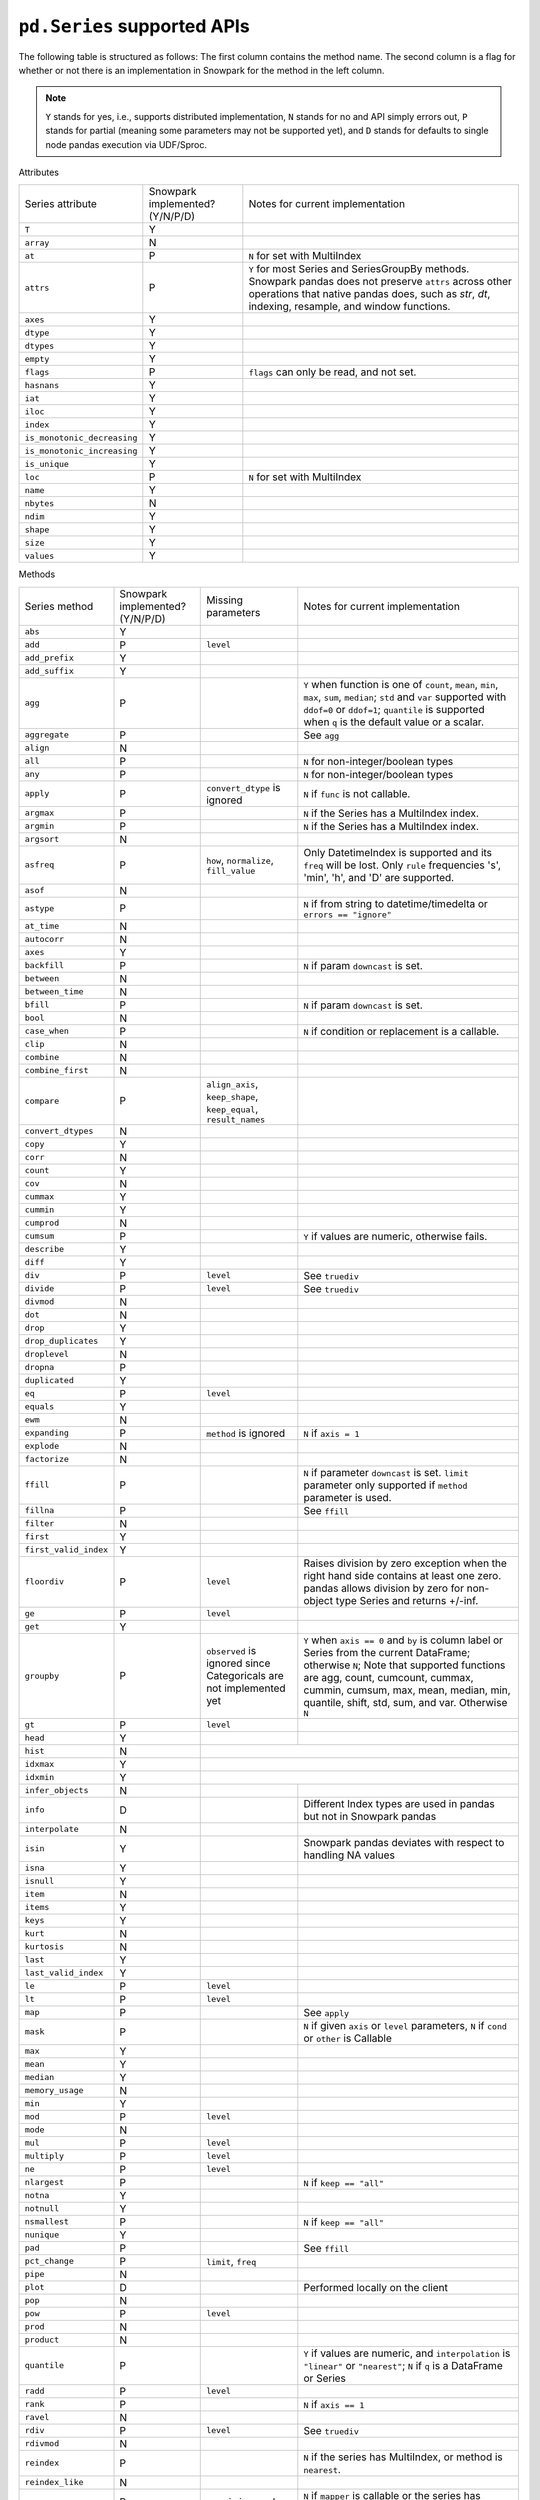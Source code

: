 ``pd.Series`` supported APIs
============================

The following table is structured as follows: The first column contains the method name.
The second column is a flag for whether or not there is an implementation in Snowpark for
the method in the left column.

.. note::
    ``Y`` stands for yes, i.e., supports distributed implementation, ``N`` stands for no and API simply errors out,
    ``P`` stands for partial (meaning some parameters may not be supported yet), and ``D`` stands for defaults to single
    node pandas execution via UDF/Sproc.

Attributes

+-----------------------------+---------------------------------+----------------------------------------------------+
| Series attribute            | Snowpark implemented? (Y/N/P/D) | Notes for current implementation                   |
+-----------------------------+---------------------------------+----------------------------------------------------+
| ``T``                       | Y                               |                                                    |
+-----------------------------+---------------------------------+----------------------------------------------------+
| ``array``                   | N                               |                                                    |
+-----------------------------+---------------------------------+----------------------------------------------------+
| ``at``                      | P                               | ``N`` for set with MultiIndex                      |
+-----------------------------+---------------------------------+----------------------------------------------------+
| ``attrs``                   | P                               | ``Y`` for most Series and SeriesGroupBy methods.   |
|                             |                                 | Snowpark pandas does not preserve ``attrs`` across |
|                             |                                 | other operations that native pandas does, such as  |
|                             |                                 | `str`, `dt`, indexing, resample, and window        |
|                             |                                 | functions.                                         |
+-----------------------------+---------------------------------+----------------------------------------------------+
| ``axes``                    | Y                               |                                                    |
+-----------------------------+---------------------------------+----------------------------------------------------+
| ``dtype``                   | Y                               |                                                    |
+-----------------------------+---------------------------------+----------------------------------------------------+
| ``dtypes``                  | Y                               |                                                    |
+-----------------------------+---------------------------------+----------------------------------------------------+
| ``empty``                   | Y                               |                                                    |
+-----------------------------+---------------------------------+----------------------------------------------------+
| ``flags``                   | P                               | ``flags`` can only be read, and not set.           |
+-----------------------------+---------------------------------+----------------------------------------------------+
| ``hasnans``                 | Y                               |                                                    |
+-----------------------------+---------------------------------+----------------------------------------------------+
| ``iat``                     | Y                               |                                                    |
+-----------------------------+---------------------------------+----------------------------------------------------+
| ``iloc``                    | Y                               |                                                    |
+-----------------------------+---------------------------------+----------------------------------------------------+
| ``index``                   | Y                               |                                                    |
+-----------------------------+---------------------------------+----------------------------------------------------+
| ``is_monotonic_decreasing`` | Y                               |                                                    |
+-----------------------------+---------------------------------+----------------------------------------------------+
| ``is_monotonic_increasing`` | Y                               |                                                    |
+-----------------------------+---------------------------------+----------------------------------------------------+
| ``is_unique``               | Y                               |                                                    |
+-----------------------------+---------------------------------+----------------------------------------------------+
| ``loc``                     | P                               | ``N`` for set with MultiIndex                      |
+-----------------------------+---------------------------------+----------------------------------------------------+
| ``name``                    | Y                               |                                                    |
+-----------------------------+---------------------------------+----------------------------------------------------+
| ``nbytes``                  | N                               |                                                    |
+-----------------------------+---------------------------------+----------------------------------------------------+
| ``ndim``                    | Y                               |                                                    |
+-----------------------------+---------------------------------+----------------------------------------------------+
| ``shape``                   | Y                               |                                                    |
+-----------------------------+---------------------------------+----------------------------------------------------+
| ``size``                    | Y                               |                                                    |
+-----------------------------+---------------------------------+----------------------------------------------------+
| ``values``                  | Y                               |                                                    |
+-----------------------------+---------------------------------+----------------------------------------------------+


Methods

+-----------------------------+---------------------------------+----------------------------------+----------------------------------------------------+
| Series method               | Snowpark implemented? (Y/N/P/D) | Missing parameters               | Notes for current implementation                   |
+-----------------------------+---------------------------------+----------------------------------+----------------------------------------------------+
| ``abs``                     | Y                               |                                  |                                                    |
+-----------------------------+---------------------------------+----------------------------------+----------------------------------------------------+
| ``add``                     | P                               | ``level``                        |                                                    |
+-----------------------------+---------------------------------+----------------------------------+----------------------------------------------------+
| ``add_prefix``              | Y                               |                                  |                                                    |
+-----------------------------+---------------------------------+----------------------------------+----------------------------------------------------+
| ``add_suffix``              | Y                               |                                  |                                                    |
+-----------------------------+---------------------------------+----------------------------------+----------------------------------------------------+
| ``agg``                     | P                               |                                  | ``Y`` when  function is one of ``count``,          |
|                             |                                 |                                  | ``mean``, ``min``, ``max``, ``sum``, ``median``;   |
|                             |                                 |                                  | ``std`` and ``var`` supported with ``ddof=0`` or   |
|                             |                                 |                                  | ``ddof=1``; ``quantile`` is supported when ``q``   |
|                             |                                 |                                  | is the default value or a scalar.                  |
+-----------------------------+---------------------------------+----------------------------------+----------------------------------------------------+
| ``aggregate``               | P                               |                                  | See ``agg``                                        |
+-----------------------------+---------------------------------+----------------------------------+----------------------------------------------------+
| ``align``                   | N                               |                                  |                                                    |
+-----------------------------+---------------------------------+----------------------------------+----------------------------------------------------+
| ``all``                     | P                               |                                  | ``N`` for non-integer/boolean types                |
+-----------------------------+---------------------------------+----------------------------------+----------------------------------------------------+
| ``any``                     | P                               |                                  | ``N`` for non-integer/boolean types                |
+-----------------------------+---------------------------------+----------------------------------+----------------------------------------------------+
| ``apply``                   | P                               | ``convert_dtype`` is ignored     | ``N`` if ``func`` is not callable.                 |
+-----------------------------+---------------------------------+----------------------------------+----------------------------------------------------+
| ``argmax``                  | P                               |                                  | ``N`` if the Series has a MultiIndex index.        |
+-----------------------------+---------------------------------+----------------------------------+----------------------------------------------------+
| ``argmin``                  | P                               |                                  | ``N`` if the Series has a MultiIndex index.        |
+-----------------------------+---------------------------------+----------------------------------+----------------------------------------------------+
| ``argsort``                 | N                               |                                  |                                                    |
+-----------------------------+---------------------------------+----------------------------------+----------------------------------------------------+
| ``asfreq``                  | P                               | ``how``, ``normalize``,          | Only DatetimeIndex is supported and its ``freq``   |
|                             |                                 | ``fill_value``                   | will be lost. Only ``rule`` frequencies 's', 'min',|
|                             |                                 |                                  | 'h', and 'D' are supported.                        |
+-----------------------------+---------------------------------+----------------------------------+----------------------------------------------------+
| ``asof``                    | N                               |                                  |                                                    |
+-----------------------------+---------------------------------+----------------------------------+----------------------------------------------------+
| ``astype``                  | P                               |                                  | ``N`` if from string to datetime/timedelta or      |
|                             |                                 |                                  | ``errors == "ignore"``                             |
+-----------------------------+---------------------------------+----------------------------------+----------------------------------------------------+
| ``at_time``                 | N                               |                                  |                                                    |
+-----------------------------+---------------------------------+----------------------------------+----------------------------------------------------+
| ``autocorr``                | N                               |                                  |                                                    |
+-----------------------------+---------------------------------+----------------------------------+----------------------------------------------------+
| ``axes``                    | Y                               |                                  |                                                    |
+-----------------------------+---------------------------------+----------------------------------+----------------------------------------------------+
| ``backfill``                | P                               |                                  | ``N`` if param ``downcast`` is set.                |
+-----------------------------+---------------------------------+----------------------------------+----------------------------------------------------+
| ``between``                 | N                               |                                  |                                                    |
+-----------------------------+---------------------------------+----------------------------------+----------------------------------------------------+
| ``between_time``            | N                               |                                  |                                                    |
+-----------------------------+---------------------------------+----------------------------------+----------------------------------------------------+
| ``bfill``                   | P                               |                                  | ``N`` if param ``downcast`` is set.                |
+-----------------------------+---------------------------------+----------------------------------+----------------------------------------------------+
| ``bool``                    | N                               |                                  |                                                    |
+-----------------------------+---------------------------------+----------------------------------+----------------------------------------------------+
| ``case_when``               | P                               |                                  | ``N`` if condition or replacement is a callable.   |
+-----------------------------+---------------------------------+----------------------------------+----------------------------------------------------+
| ``clip``                    | N                               |                                  |                                                    |
+-----------------------------+---------------------------------+----------------------------------+----------------------------------------------------+
| ``combine``                 | N                               |                                  |                                                    |
+-----------------------------+---------------------------------+----------------------------------+----------------------------------------------------+
| ``combine_first``           | N                               |                                  |                                                    |
+-----------------------------+---------------------------------+----------------------------------+----------------------------------------------------+
| ``compare``                 | P                               | ``align_axis``, ``keep_shape``,  |                                                    |
|                             |                                 | ``keep_equal``, ``result_names`` |                                                    |
+-----------------------------+---------------------------------+----------------------------------+----------------------------------------------------+
| ``convert_dtypes``          | N                               |                                  |                                                    |
+-----------------------------+---------------------------------+----------------------------------+----------------------------------------------------+
| ``copy``                    | Y                               |                                  |                                                    |
+-----------------------------+---------------------------------+----------------------------------+----------------------------------------------------+
| ``corr``                    | N                               |                                  |                                                    |
+-----------------------------+---------------------------------+----------------------------------+----------------------------------------------------+
| ``count``                   | Y                               |                                  |                                                    |
+-----------------------------+---------------------------------+----------------------------------+----------------------------------------------------+
| ``cov``                     | N                               |                                  |                                                    |
+-----------------------------+---------------------------------+----------------------------------+----------------------------------------------------+
| ``cummax``                  | Y                               |                                  |                                                    |
+-----------------------------+---------------------------------+----------------------------------+----------------------------------------------------+
| ``cummin``                  | Y                               |                                  |                                                    |
+-----------------------------+---------------------------------+----------------------------------+----------------------------------------------------+
| ``cumprod``                 | N                               |                                  |                                                    |
+-----------------------------+---------------------------------+----------------------------------+----------------------------------------------------+
| ``cumsum``                  | P                               |                                  | ``Y`` if values are numeric, otherwise fails.      |
+-----------------------------+---------------------------------+----------------------------------+----------------------------------------------------+
| ``describe``                | Y                               |                                  |                                                    |
|                             |                                 |                                  |                                                    |
+-----------------------------+---------------------------------+----------------------------------+----------------------------------------------------+
| ``diff``                    | Y                               |                                  |                                                    |
+-----------------------------+---------------------------------+----------------------------------+----------------------------------------------------+
| ``div``                     | P                               | ``level``                        | See ``truediv``                                    |
+-----------------------------+---------------------------------+----------------------------------+----------------------------------------------------+
| ``divide``                  | P                               | ``level``                        | See ``truediv``                                    |
+-----------------------------+---------------------------------+----------------------------------+----------------------------------------------------+
| ``divmod``                  | N                               |                                  |                                                    |
+-----------------------------+---------------------------------+----------------------------------+----------------------------------------------------+
| ``dot``                     | N                               |                                  |                                                    |
+-----------------------------+---------------------------------+----------------------------------+----------------------------------------------------+
| ``drop``                    | Y                               |                                  |                                                    |
+-----------------------------+---------------------------------+----------------------------------+----------------------------------------------------+
| ``drop_duplicates``         | Y                               |                                  |                                                    |
+-----------------------------+---------------------------------+----------------------------------+----------------------------------------------------+
| ``droplevel``               | N                               |                                  |                                                    |
+-----------------------------+---------------------------------+----------------------------------+----------------------------------------------------+
| ``dropna``                  | P                               |                                  |                                                    |
+-----------------------------+---------------------------------+----------------------------------+----------------------------------------------------+
| ``duplicated``              | Y                               |                                  |                                                    |
+-----------------------------+---------------------------------+----------------------------------+----------------------------------------------------+
| ``eq``                      | P                               | ``level``                        |                                                    |
+-----------------------------+---------------------------------+----------------------------------+----------------------------------------------------+
| ``equals``                  | Y                               |                                  |                                                    |
+-----------------------------+---------------------------------+----------------------------------+----------------------------------------------------+
| ``ewm``                     | N                               |                                  |                                                    |
+-----------------------------+---------------------------------+----------------------------------+----------------------------------------------------+
| ``expanding``               | P                               | ``method`` is ignored            | ``N`` if ``axis = 1``                              |
+-----------------------------+---------------------------------+----------------------------------+----------------------------------------------------+
| ``explode``                 | N                               |                                  |                                                    |
+-----------------------------+---------------------------------+----------------------------------+----------------------------------------------------+
| ``factorize``               | N                               |                                  |                                                    |
+-----------------------------+---------------------------------+----------------------------------+----------------------------------------------------+
| ``ffill``                   | P                               |                                  | ``N`` if parameter ``downcast`` is set. ``limit``  |
|                             |                                 |                                  | parameter only supported if ``method`` parameter   |
|                             |                                 |                                  | is used.                                           |
+-----------------------------+---------------------------------+----------------------------------+----------------------------------------------------+
| ``fillna``                  | P                               |                                  | See ``ffill``                                      |
+-----------------------------+---------------------------------+----------------------------------+----------------------------------------------------+
| ``filter``                  | N                               |                                  |                                                    |
+-----------------------------+---------------------------------+----------------------------------+----------------------------------------------------+
| ``first``                   | Y                               |                                  |                                                    |
+-----------------------------+---------------------------------+----------------------------------+----------------------------------------------------+
| ``first_valid_index``       | Y                               |                                  |                                                    |
+-----------------------------+---------------------------------+----------------------------------+----------------------------------------------------+
| ``floordiv``                | P                               | ``level``                        | Raises division by zero exception when the right   |
|                             |                                 |                                  | hand side contains at least one zero. pandas allows|
|                             |                                 |                                  | division by zero for non-object type Series and    |
|                             |                                 |                                  | returns +/-inf.                                    |
+-----------------------------+---------------------------------+----------------------------------+----------------------------------------------------+
| ``ge``                      | P                               | ``level``                        |                                                    |
+-----------------------------+---------------------------------+----------------------------------+----------------------------------------------------+
| ``get``                     | Y                               |                                  |                                                    |
+-----------------------------+---------------------------------+----------------------------------+----------------------------------------------------+
| ``groupby``                 | P                               | ``observed`` is ignored since    | ``Y`` when ``axis == 0`` and ``by`` is column      |
|                             |                                 | Categoricals are not implemented | label or Series from the current DataFrame;        |
|                             |                                 | yet                              | otherwise ``N``;                                   |
|                             |                                 |                                  | Note that supported functions are agg, count,      |
|                             |                                 |                                  | cumcount, cummax, cummin, cumsum, max, mean,       |
|                             |                                 |                                  | median, min, quantile, shift, std, sum, and var.   |
|                             |                                 |                                  | Otherwise ``N``                                    |
+-----------------------------+---------------------------------+----------------------------------+----------------------------------------------------+
| ``gt``                      | P                               | ``level``                        |                                                    |
+-----------------------------+---------------------------------+----------------------------------+----------------------------------------------------+
| ``head``                    | Y                               |                                  |                                                    |
+-----------------------------+---------------------------------+----------------------------------+----------------------------------------------------+
| ``hist``                    | N                               |                                  |                                                    |
+-----------------------------+---------------------------------+---------------------------------------------------------------------------------------+
| ``idxmax``                  | Y                               |                                  |                                                    |
+-----------------------------+---------------------------------+---------------------------------------------------------------------------------------+
| ``idxmin``                  | Y                               |                                  |                                                    |
+-----------------------------+---------------------------------+----------------------------------+----------------------------------------------------+
| ``infer_objects``           | N                               |                                  |                                                    |
+-----------------------------+---------------------------------+----------------------------------+----------------------------------------------------+
| ``info``                    | D                               |                                  | Different Index types are used in pandas but not   |
|                             |                                 |                                  | in Snowpark pandas                                 |
+-----------------------------+---------------------------------+----------------------------------+----------------------------------------------------+
| ``interpolate``             | N                               |                                  |                                                    |
+-----------------------------+---------------------------------+----------------------------------+----------------------------------------------------+
| ``isin``                    | Y                               |                                  | Snowpark pandas deviates with respect to handling  |
|                             |                                 |                                  | NA values                                          |
+-----------------------------+---------------------------------+----------------------------------+----------------------------------------------------+
| ``isna``                    | Y                               |                                  |                                                    |
+-----------------------------+---------------------------------+----------------------------------+----------------------------------------------------+
| ``isnull``                  | Y                               |                                  |                                                    |
+-----------------------------+---------------------------------+----------------------------------+----------------------------------------------------+
| ``item``                    | N                               |                                  |                                                    |
+-----------------------------+---------------------------------+----------------------------------+----------------------------------------------------+
| ``items``                   | Y                               |                                  |                                                    |
+-----------------------------+---------------------------------+----------------------------------+----------------------------------------------------+
| ``keys``                    | Y                               |                                  |                                                    |
+-----------------------------+---------------------------------+----------------------------------+----------------------------------------------------+
| ``kurt``                    | N                               |                                  |                                                    |
+-----------------------------+---------------------------------+----------------------------------+----------------------------------------------------+
| ``kurtosis``                | N                               |                                  |                                                    |
+-----------------------------+---------------------------------+----------------------------------+----------------------------------------------------+
| ``last``                    | Y                               |                                  |                                                    |
+-----------------------------+---------------------------------+----------------------------------+----------------------------------------------------+
| ``last_valid_index``        | Y                               |                                  |                                                    |
+-----------------------------+---------------------------------+----------------------------------+----------------------------------------------------+
| ``le``                      | P                               | ``level``                        |                                                    |
+-----------------------------+---------------------------------+----------------------------------+----------------------------------------------------+
| ``lt``                      | P                               | ``level``                        |                                                    |
+-----------------------------+---------------------------------+----------------------------------+----------------------------------------------------+
| ``map``                     | P                               |                                  | See ``apply``                                      |
+-----------------------------+---------------------------------+----------------------------------+----------------------------------------------------+
| ``mask``                    | P                               |                                  | ``N`` if given ``axis`` or ``level`` parameters,   |
|                             |                                 |                                  | ``N`` if ``cond`` or ``other`` is Callable         |
+-----------------------------+---------------------------------+----------------------------------+----------------------------------------------------+
| ``max``                     | Y                               |                                  |                                                    |
+-----------------------------+---------------------------------+----------------------------------+----------------------------------------------------+
| ``mean``                    | Y                               |                                  |                                                    |
+-----------------------------+---------------------------------+----------------------------------+----------------------------------------------------+
| ``median``                  | Y                               |                                  |                                                    |
+-----------------------------+---------------------------------+----------------------------------+----------------------------------------------------+
| ``memory_usage``            | N                               |                                  |                                                    |
+-----------------------------+---------------------------------+----------------------------------+----------------------------------------------------+
| ``min``                     | Y                               |                                  |                                                    |
+-----------------------------+---------------------------------+----------------------------------+----------------------------------------------------+
| ``mod``                     | P                               | ``level``                        |                                                    |
+-----------------------------+---------------------------------+----------------------------------+----------------------------------------------------+
| ``mode``                    | N                               |                                  |                                                    |
+-----------------------------+---------------------------------+----------------------------------+----------------------------------------------------+
| ``mul``                     | P                               | ``level``                        |                                                    |
+-----------------------------+---------------------------------+----------------------------------+----------------------------------------------------+
| ``multiply``                | P                               | ``level``                        |                                                    |
+-----------------------------+---------------------------------+----------------------------------+----------------------------------------------------+
| ``ne``                      | P                               | ``level``                        |                                                    |
+-----------------------------+---------------------------------+----------------------------------+----------------------------------------------------+
| ``nlargest``                | P                               |                                  | ``N`` if ``keep == "all"``                         |
+-----------------------------+---------------------------------+----------------------------------+----------------------------------------------------+
| ``notna``                   | Y                               |                                  |                                                    |
+-----------------------------+---------------------------------+----------------------------------+----------------------------------------------------+
| ``notnull``                 | Y                               |                                  |                                                    |
+-----------------------------+---------------------------------+----------------------------------+----------------------------------------------------+
| ``nsmallest``               | P                               |                                  | ``N`` if ``keep == "all"``                         |
+-----------------------------+---------------------------------+----------------------------------+----------------------------------------------------+
| ``nunique``                 | Y                               |                                  |                                                    |
+-----------------------------+---------------------------------+----------------------------------+----------------------------------------------------+
| ``pad``                     | P                               |                                  | See ``ffill``                                      |
+-----------------------------+---------------------------------+----------------------------------+----------------------------------------------------+
| ``pct_change``              | P                               | ``limit``, ``freq``              |                                                    |
+-----------------------------+---------------------------------+----------------------------------+----------------------------------------------------+
| ``pipe``                    | N                               |                                  |                                                    |
+-----------------------------+---------------------------------+----------------------------------+----------------------------------------------------+
| ``plot``                    | D                               |                                  | Performed locally on the client                    |
+-----------------------------+---------------------------------+----------------------------------+----------------------------------------------------+
| ``pop``                     | N                               |                                  |                                                    |
+-----------------------------+---------------------------------+----------------------------------+----------------------------------------------------+
| ``pow``                     | P                               | ``level``                        |                                                    |
+-----------------------------+---------------------------------+----------------------------------+----------------------------------------------------+
| ``prod``                    | N                               |                                  |                                                    |
+-----------------------------+---------------------------------+----------------------------------+----------------------------------------------------+
| ``product``                 | N                               |                                  |                                                    |
+-----------------------------+---------------------------------+----------------------------------+----------------------------------------------------+
| ``quantile``                | P                               |                                  | ``Y`` if values are numeric, and ``interpolation`` |
|                             |                                 |                                  | is ``"linear"`` or ``"nearest"``;                  |
|                             |                                 |                                  | ``N`` if ``q`` is a DataFrame or Series            |
+-----------------------------+---------------------------------+----------------------------------+----------------------------------------------------+
| ``radd``                    | P                               | ``level``                        |                                                    |
+-----------------------------+---------------------------------+----------------------------------+----------------------------------------------------+
| ``rank``                    | P                               |                                  | ``N`` if ``axis == 1``                             |
+-----------------------------+---------------------------------+----------------------------------+----------------------------------------------------+
| ``ravel``                   | N                               |                                  |                                                    |
+-----------------------------+---------------------------------+----------------------------------+----------------------------------------------------+
| ``rdiv``                    | P                               | ``level``                        | See ``truediv``                                    |
+-----------------------------+---------------------------------+----------------------------------+----------------------------------------------------+
| ``rdivmod``                 | N                               |                                  |                                                    |
+-----------------------------+---------------------------------+----------------------------------+----------------------------------------------------+
| ``reindex``                 | P                               |                                  | ``N`` if the series has MultiIndex, or method      |
|                             |                                 |                                  | is ``nearest``.                                    |
+-----------------------------+---------------------------------+----------------------------------+----------------------------------------------------+
| ``reindex_like``            | N                               |                                  |                                                    |
+-----------------------------+---------------------------------+----------------------------------+----------------------------------------------------+
| ``rename``                  | P                               | ``copy`` is ignored              | ``N`` if ``mapper`` is callable or the series has  |
|                             |                                 |                                  | MultiIndex                                         |
+-----------------------------+---------------------------------+----------------------------------+----------------------------------------------------+
| ``rename_axis``             | Y                               |                                  |                                                    |
+-----------------------------+---------------------------------+----------------------------------+----------------------------------------------------+
| ``reorder_levels``          | N                               |                                  |                                                    |
+-----------------------------+---------------------------------+----------------------------------+----------------------------------------------------+
| ``repeat``                  | N                               |                                  |                                                    |
+-----------------------------+---------------------------------+----------------------------------+----------------------------------------------------+
| ``replace``                 | P                               | ``method``, ``limit``            |                                                    |
+-----------------------------+---------------------------------+----------------------------------+----------------------------------------------------+
| ``resample``                | P                               | ``axis``, ``label``,             | Only DatetimeIndex is supported and its ``freq``   |
|                             |                                 | ``convention``, ``kind``, ``on`` | will be lost. ``rule`` frequencies 's', 'min',     |
|                             |                                 | , ``level``, ``origin``,         | 'h', and 'D' are supported. ``rule`` frequencies   |
|                             |                                 | , ``offset``, ``group_keys``     | 'W', 'ME', and 'YE' are supported with             |
|                             |                                 |                                  | `closed = "left"`                                  |
+-----------------------------+---------------------------------+----------------------------------+----------------------------------------------------+
| ``reset_index``             | Y                               |                                  |                                                    |
+-----------------------------+---------------------------------+----------------------------------+----------------------------------------------------+
| ``rfloordiv``               | P                               | ``level``                        | See ``floordiv``                                   |
+-----------------------------+---------------------------------+----------------------------------+----------------------------------------------------+
| ``rmod``                    | P                               | ``level``                        |                                                    |
+-----------------------------+---------------------------------+----------------------------------+----------------------------------------------------+
| ``rmul``                    | P                               | ``level``                        |                                                    |
+-----------------------------+---------------------------------+----------------------------------+----------------------------------------------------+
| ``rolling``                 | P                               | ``method`` is ignored, ``step``, | ``N`` for non-integer ``window``, ``axis = 1``,    |
|                             |                                 | ``win_type``, ``closed``, ``on`` | or ``min_periods = 0``                             |
+-----------------------------+---------------------------------+----------------------------------+----------------------------------------------------+
| ``round``                   | Y                               |                                  |                                                    |
+-----------------------------+---------------------------------+----------------------------------+----------------------------------------------------+
| ``rpow``                    | P                               | ``level``                        |                                                    |
+-----------------------------+---------------------------------+----------------------------------+----------------------------------------------------+
| ``rsub``                    | P                               | ``level``                        |                                                    |
+-----------------------------+---------------------------------+----------------------------------+----------------------------------------------------+
| ``rtruediv``                | P                               | ``level``                        | See ``truediv``                                    |
+-----------------------------+---------------------------------+----------------------------------+----------------------------------------------------+
| ``sample``                  | P                               |                                  | ``N`` if ``weights`` or ``random_state`` is        |
|                             |                                 |                                  | specified when ``axis = 0``                        |
+-----------------------------+---------------------------------+----------------------------------+----------------------------------------------------+
| ``searchsorted``            | N                               |                                  |                                                    |
+-----------------------------+---------------------------------+----------------------------------+----------------------------------------------------+
| ``sem``                     | N                               |                                  |                                                    |
+-----------------------------+---------------------------------+----------------------------------+----------------------------------------------------+
| ``set_axis``                | Y                               | ``copy`` is ignored              |                                                    |
+-----------------------------+---------------------------------+----------------------------------+----------------------------------------------------+
| ``shift``                   | P                               | ``freq``                         | No support for ``freq != None``                    |
+-----------------------------+---------------------------------+----------------------------------+----------------------------------------------------+
| ``skew``                    | P                               |                                  | ``N`` if ``axis == 1`` or ``skipna == False``      |
|                             |                                 |                                  | or ``numeric_only=False``                          |
+-----------------------------+---------------------------------+----------------------------------+----------------------------------------------------+
| ``sort_index``              | P                               | ``key``                          | ``N`` if given the ``key`` param,                  |
|                             |                                 |                                  | or MultiIndex                                      |
+-----------------------------+---------------------------------+----------------------------------+----------------------------------------------------+
| ``sort_values``             | P                               | ``key``, ``kind`` is ignored     | The ``kind`` parameter has no effect. Snowpark     |
|                             |                                 |                                  | pandas always uses a stable sort algorithm, while  |
|                             |                                 |                                  | pandas by default does not.                        |
+-----------------------------+---------------------------------+----------------------------------+----------------------------------------------------+
| ``squeeze``                 | Y                               |                                  |                                                    |
+-----------------------------+---------------------------------+----------------------------------+----------------------------------------------------+
| ``std``                     | P                               |                                  | ``N`` if ``ddof`` is not 0 or 1                    |
+-----------------------------+---------------------------------+----------------------------------+----------------------------------------------------+
| ``sub``                     | P                               | ``level``                        |                                                    |
+-----------------------------+---------------------------------+----------------------------------+----------------------------------------------------+
| ``subtract``                | P                               | ``level``                        |                                                    |
+-----------------------------+---------------------------------+----------------------------------+----------------------------------------------------+
| ``sum``                     | Y                               |                                  |                                                    |
+-----------------------------+---------------------------------+----------------------------------+----------------------------------------------------+
| ``swapaxes``                | N                               |                                  |                                                    |
+-----------------------------+---------------------------------+----------------------------------+----------------------------------------------------+
| ``swaplevel``               | N                               |                                  |                                                    |
+-----------------------------+---------------------------------+----------------------------------+----------------------------------------------------+
| ``tail``                    | Y                               |                                  |                                                    |
+-----------------------------+---------------------------------+----------------------------------+----------------------------------------------------+
| ``take``                    | Y                               |                                  |                                                    |
+-----------------------------+---------------------------------+----------------------------------+----------------------------------------------------+
| ``to_clipboard``            | N                               |                                  |                                                    |
+-----------------------------+---------------------------------+----------------------------------+----------------------------------------------------+
| ``to_csv``                  | P                               |                                  | Supports writing to both local and snowflake stage.|
|                             |                                 |                                  | Filepath starting with ``@`` is treated as         |
|                             |                                 |                                  | snowflake stage location.                          |
|                             |                                 |                                  | Writing to local file supports all parameters.     |
|                             |                                 |                                  | Writing to snowflake state does not support        |
|                             |                                 |                                  | ``float_format``, ``mode``, ``encoding``,          |
|                             |                                 |                                  | ``quoting``, ``quotechar``, ``lineterminator``,    |
|                             |                                 |                                  | ``doublequote`` and ``decimal`` parameters.        |
+-----------------------------+---------------------------------+----------------------------------+----------------------------------------------------+
| ``to_dict``                 | Y                               |                                  |                                                    |
+-----------------------------+---------------------------------+----------------------------------+----------------------------------------------------+
| ``to_frame``                | Y                               |                                  |                                                    |
+-----------------------------+---------------------------------+----------------------------------+----------------------------------------------------+
| ``to_hdf``                  | N                               |                                  |                                                    |
+-----------------------------+---------------------------------+----------------------------------+----------------------------------------------------+
| ``to_json``                 | N                               |                                  |                                                    |
+-----------------------------+---------------------------------+----------------------------------+----------------------------------------------------+
| ``to_latex``                | N                               |                                  |                                                    |
+-----------------------------+---------------------------------+----------------------------------+----------------------------------------------------+
| ``to_list``                 | Y                               |                                  |                                                    |
+-----------------------------+---------------------------------+----------------------------------+----------------------------------------------------+
| ``to_markdown``             | N                               |                                  |                                                    |
+-----------------------------+---------------------------------+----------------------------------+----------------------------------------------------+
| ``to_numpy``                | Y                               | ``copy`` is ignored              |                                                    |
+-----------------------------+---------------------------------+----------------------------------+----------------------------------------------------+
| ``to_period``               | N                               |                                  |                                                    |
+-----------------------------+---------------------------------+----------------------------------+----------------------------------------------------+
| ``to_pickle``               | N                               |                                  |                                                    |
+-----------------------------+---------------------------------+----------------------------------+----------------------------------------------------+
| ``to_sql``                  | N                               |                                  |                                                    |
+-----------------------------+---------------------------------+----------------------------------+----------------------------------------------------+
| ``to_string``               | N                               |                                  |                                                    |
+-----------------------------+---------------------------------+----------------------------------+----------------------------------------------------+
| ``to_timestamp``            | N                               |                                  |                                                    |
+-----------------------------+---------------------------------+----------------------------------+----------------------------------------------------+
| ``to_xarray``               | N                               |                                  |                                                    |
+-----------------------------+---------------------------------+----------------------------------+----------------------------------------------------+
| ``tolist``                  | Y                               |                                  |                                                    |
+-----------------------------+---------------------------------+----------------------------------+----------------------------------------------------+
| ``transform``               | N                               |                                  |                                                    |
+-----------------------------+---------------------------------+----------------------------------+----------------------------------------------------+
| ``transpose``               | Y                               |                                  |                                                    |
+-----------------------------+---------------------------------+----------------------------------+----------------------------------------------------+
| ``truediv``                 | P                               | ``level``                        | Raises division by zero exception when right hand  |
|                             |                                 |                                  | hand side contains at least one zero. pandas allows|
|                             |                                 |                                  | division by zero for non-object type Series and    |
|                             |                                 |                                  | returns +/-inf.                                    |
+-----------------------------+---------------------------------+----------------------------------+----------------------------------------------------+
| ``truncate``                | N                               |                                  |                                                    |
+-----------------------------+---------------------------------+----------------------------------+----------------------------------------------------+
| ``tz_convert``              | P                               | ``axis``, ``level``, ``copy``    |                                                    |
+-----------------------------+---------------------------------+----------------------------------+----------------------------------------------------+
| ``tz_localize``             | P                               | ``axis``, ``level``, ``copy``,   |                                                    |
|                             |                                 | ``ambiguous``, ``nonexistent``   |                                                    |
+-----------------------------+---------------------------------+----------------------------------+----------------------------------------------------+
| ``unique``                  | Y                               |                                  |                                                    |
+-----------------------------+---------------------------------+----------------------------------+----------------------------------------------------+
| ``unstack``                 | P                               | ``sort``                         | ``N`` for non-integer ``level``.                   |
+-----------------------------+---------------------------------+----------------------------------+----------------------------------------------------+
| ``update``                  | Y                               |                                  |                                                    |
+-----------------------------+---------------------------------+----------------------------------+----------------------------------------------------+
| ``value_counts``            | P                               | ``bins``                         |                                                    |
+-----------------------------+---------------------------------+----------------------------------+----------------------------------------------------+
| ``var``                     | P                               |                                  | See ``std``                                        |
+-----------------------------+---------------------------------+----------------------------------+----------------------------------------------------+
| ``view``                    | N                               |                                  |                                                    |
+-----------------------------+---------------------------------+----------------------------------+----------------------------------------------------+
| ``where``                   | P                               |                                  | See ``mask``                                       |
+-----------------------------+---------------------------------+----------------------------------+----------------------------------------------------+
| ``xs``                      | N                               |                                  |                                                    |
+-----------------------------+---------------------------------+----------------------------------+----------------------------------------------------+
